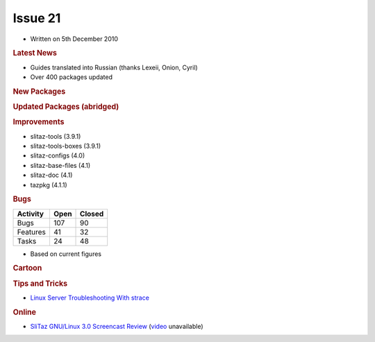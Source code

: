 .. http://doc.slitaz.org/en:newsletter:oldissues:21
.. en/newsletter/oldissues/21.txt · Last modified: 2011/01/30 16:22 by linea

Issue 21
========

* Written on 5th December 2010


.. rubric:: Latest News

* Guides translated into Russian (thanks Lexeii, Onion, Cyril)
* Over 400 packages updated


.. rubric:: New Packages

.. hlist::
   :columns: 3

   * libbonobo
   * rarian
   * libasyncns
   * bin86
   * hd2u
   * mupen64plus
   * pcsxr-svn
   * ladspa
   * raptor
   * liblrdf
   * libtar
   * hydrogen
   * bmpanel2
   * aubio
   * fftw
   * frei0r-plugins
   * liblo
   * mlt
   * fluidsynth
   * ardour
   * openshot
   * libquicktime
   * x264
   * mupdf
   * python-chardet
   * jbig2dep
   * openjpeg
   * gavl
   * swig
   * vde2
   * watchdog
   * goocanvas
   * portmidi
   * mixxx
   * singularity
   * lmms
   * deluge
   * tinyproxy
   * docbook-xml-{5,4.*}
   * docbook-xsl-{ns}
   * iasl
   * ndisc6
   * fop
   * flam3
   * electricsheep
   * nanochess
   * p4wn
   * checkers
   * othello
   * hatenarunner
   * chess3d
   * sudoku
   * jstetris
   * virtualbox-ose
   * qtconfig
   * atkmm
   * perl-file-tail
   * txt2tags
   * udhcpc6-fake
   * lorcon
   * libnet
   * airpwn
   * icewm
   * cssc
   * aspell-pl
   * xorg-xf86-video-r128
   * libfm
   * pcmanfm2
   * atftp
   * aspell-nl
   * cherokee
   * linux-firmware
   * stella
   * sleuthkit
   * linux-nfsd
   * linux-autofs
   * autofs
   * aufs
   * geoip
   * wavpack
   * libass
   * xorg-xf86-video-vmware
   * which
   * fcitx
   * python-notify
   * decibel
   * stardict
   * firefox-langpack-zh_CN
   * wordpress
   * drupal
   * perl-locale-gettext
   * perl-yaml
   * libsdl-perl
   * libsdl-pango
   * frozen-bubble
   * vnc2flv
   * linux-iscsi
   * aescrypt
   * whois
   * zvbi
   * meld
   * libglademm
   * visualboyadvance
   * aiksaurus
   * lyx


.. rubric:: Updated Packages (abridged)

.. hlist::
   :columns: 3

   * xorg ⇒ 1.9.2
   * libsndfile ⇒ 1.0.23
   * wireshark ⇒ 1.4.2
   * curl ⇒ 7.21.2
   * libdrm ⇒ 2.4.22
   * mesa ⇒ 7.8.2
   * mpd ⇒ 1.15.15
   * ncmpcpp ⇒ 5.5
   * transmission ⇒ 2.12
   * mtools ⇒ 4.0.14
   * pyopenssl ⇒ 0.10
   * pycairo ⇒ 1.8.10
   * pygobject ⇒ 2.26.0
   * pygtk ⇒ 2.22.0
   * cdrkit ⇒ 1.1.11
   * openldap ⇒ 2.4.23
   * viewnoir ⇒ 1.0
   * apr-util ⇒ 1.3.10
   * apache ⇒ 2.2.17
   * libsamplerate ⇒ 0.1.7
   * dbus ⇒ 1.4.0
   * udev ⇒ 163
   * hal ⇒ 0.5.14
   * freeimage ⇒ 3141
   * vte ⇒ 0.27.2
   * coreutils ⇒ 8.6
   * mgetty ⇒ 1.1.37
   * firefox ⇒ 3.6.12
   * thunderbird ⇒ 3.0.15
   * icedtea6-{jdk,jre} ⇒ 1.9.1
   * libfirefox ⇒ 3.6.12
   * aria2 ⇒ 1.10.5
   * arora ⇒ 0.11.0
   * gnutls ⇒ 2.10.2
   * pidgin ⇒ 2.7.7
   * ffmpeg ⇒ 0.6.1
   * qemu ⇒ 0.13.0
   * ffplay ⇒ 0.6.1
   * nss ⇒ 3.12.8
   * vlc ⇒ 1.1.15
   * adeskbar ⇒ 0.4.2
   * python-pygame ⇒ 1.9.1release
   * libcap ⇒ 2.19
   * pam ⇒ 1.1.2
   * squirrelmail ⇒ 1.4.21
   * valgrind ⇒ 3.6.0
   * vala ⇒ 0.10.0
   * syslinux ⇒ 4.03
   * mono ⇒ 2.8.1
   * clamav ⇒ 0.96.5
   * scite ⇒ 2.22
   * seamonkey ⇒ 2.0.10
   * tar ⇒ 1.25
   * iptables ⇒ 1.4.10
   * poedit ⇒ 1.4.6.1
   * fotoxx ⇒ 10.12
   * dstat ⇒ 0.7.2
   * remind ⇒ 03.01.10
   * midori ⇒ 0.2.9
   * libvorbis ⇒ 1.3.2
   * mysql ⇒ 5.1.53
   * aria2 ⇒ 1.10.6
   * libpcap ⇒ 1.1.1
   * snort ⇒ 2.9.0.2
   * mtr ⇒ 0.80
   * ncdu ⇒ 1.7
   * inkscape ⇒ 0.48.0
   * mercurial ⇒ 1.7.2
   * dhcp ⇒ 4.2.0-P1
   * cmake ⇒ 2.8.3
   * linux ⇒ 2.6.36
   * gnome-mplayer ⇒ 1.0.0
   * gecko-mediaplayer ⇒ 1.0.0
   * zim ⇒ 0.49
   * amule ⇒ r10365
   * squid ⇒ 3.1.9
   * alsaplayer ⇒ 0.99.81
   * zip ⇒ 3.0
   * ruby-gtk2 ⇒ 0.90.5
   * mc ⇒ 4.7.0.10
   * qt4 ⇒ 4.7.1
   * cups ⇒ 1.4.5
   * bluez ⇒ 4.80
   * perl-xml-parser ⇒ 2.40
   * privoxy ⇒ 3.0.17
   * glib ⇒ 2.26.1
   * gtk+ ⇒ 2.22.1
   * gphoto2 ⇒ 2.4.10
   * filezilla ⇒ 3.3.5.1
   * elinks ⇒ 0.13
   * pcmciautils ⇒ 017
   * pciutils ⇒ 3.1.7
   * usbutils ⇒ 0.91
   * pixman ⇒ 0.20.0
   * zenity ⇒ 2.32.1
   * claws-mail ⇒ 3.7.8
   * xane ⇒ 0.998
   * imagemagick ⇒ 6.6.5-9
   * libxml2 ⇒ 2.7.8
   * nano ⇒ 2.2.6
   * scribus ⇒ 1.3.8
   * busybox ⇒ 1.17.4
   * x11vnc ⇒ 0.9.12
   * uget ⇒ 1.6.1
   * subversion ⇒ 1.6.15
   * tor ⇒ 0.2.1.27
   * gnumeric ⇒ 1.10.12
   * dahdi-tools ⇒ 2.4.0
   * rpm4 ⇒ 4.8.1
   * hydra ⇒ 5.9
   * libsoup ⇒ 2.32.2
   * python ⇒ 2.7.1
   * gstreamer ⇒ 0.10.31
   * GConf ⇒ 2.32.1
   * bind ⇒ 9.7.2-P3
   * freetype ⇒ 2.4.4
   * openssl ⇒ 1.0.0c
   * geany ⇒ 0.19.2
   * gajim ⇒ 0.14.1
   * mpfr ⇒ 3.0.0p8
   * poppler ⇒ 0.14.5
   * pidgin-facebookchat ⇒ 1.69
   * wine ⇒ 1.2.2
   * twisted ⇒ 10.2.0
   * git ⇒ 1.7.3.3


.. rubric:: Improvements

* slitaz-tools (3.9.1) 
* slitaz-tools-boxes (3.9.1)
* slitaz-configs (4.0)
* slitaz-base-files (4.1)
* slitaz-doc (4.1)
* tazpkg (4.1.1)


.. rubric:: Bugs


======== ==== ======
Activity Open Closed
======== ==== ======
Bugs     107    90
Features  41    32
Tasks     24    48
======== ==== ======

* Based on current figures


.. rubric:: Cartoon

.. image:: cartoons/cartoon-2.png


.. rubric:: Tips and Tricks

* `Linux Server Troubleshooting With strace <https://web.archive.org/web/20101127160719/http://www.linuxplanet.com/linuxplanet/tutorials/7229/1/>`_


.. rubric:: Online

* `SliTaz GNU/Linux 3.0 Screencast Review <https://web.archive.org/web/20101203135945/http://linuxfilesystem.com/uncategorized/slitaz-gnulinux-3-0-screencast-review>`_
  (`video <https://www.youtube.com/watch?v=y1a8_J8KDEU>`_ unavailable)
